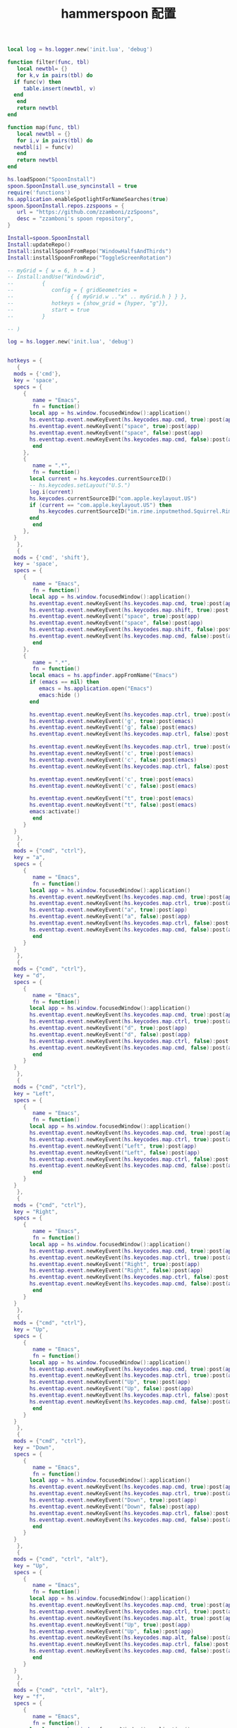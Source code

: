 #+TITLE: hammerspoon 配置
#+AUTHOR: 孙建康（rising.lambda）
#+EMAIL:  rising.lambda@gmail.com

#+DESCRIPTION: A hammerspoon Initialization script, loaded by the init.lua file.
#+PROPERTY:    header-args        :results silent   :eval no-export   :comments org
#+PROPERTY:    header-args        :mkdirp yes
#+OPTIONS:     num:nil toc:nil todo:nil tasks:nil tags:nil
#+OPTIONS:     skip:nil author:nil email:nil creator:nil timestamp:nil
#+INFOJS_OPT:  view:nil toc:nil ltoc:t mouse:underline buttons:0 path:http://orgmode.org/org-info.js


#+BEGIN_SRC lua :eval never :exports code :tangle (expand-file-name ".hammerspoon/functions.lua" m/home.d) :mkdirp yes
  local log = hs.logger.new('init.lua', 'debug')

  function filter(func, tbl)
     local newtbl= {}
     for k,v in pairs(tbl) do
	if func(v) then
	   table.insert(newtbl, v)
	end
     end
     return newtbl
  end

  function map(func, tbl)
     local newtbl = {}
     for i,v in pairs(tbl) do
	newtbl[i] = func(v)
     end
     return newtbl
  end
#+END_SRC


#+BEGIN_SRC lua :eval never :exports code :tangle (expand-file-name ".hammerspoon/init.lua" m/home.d) :mkdirp yes
  hs.loadSpoon("SpoonInstall")
  spoon.SpoonInstall.use_syncinstall = true
  require('functions')
  hs.application.enableSpotlightForNameSearches(true)
  spoon.SpoonInstall.repos.zzspoons = {
     url = "https://github.com/zzamboni/zzSpoons",
     desc = "zzamboni's spoon repository",
  }

  Install=spoon.SpoonInstall
  Install:updateRepo()
  Install:installSpoonFromRepo("WindowHalfsAndThirds")
  Install:installSpoonFromRepo("ToggleScreenRotation")

  -- myGrid = { w = 6, h = 4 }
  -- Install:andUse("WindowGrid",
  -- 		 {
  -- 		    config = { gridGeometries =
  -- 				  { { myGrid.w .."x" .. myGrid.h } } },
  -- 		    hotkeys = {show_grid = {hyper, "g"}},
  -- 		    start = true
  -- 		 }

  -- )

  log = hs.logger.new('init.lua', 'debug')


  hotkeys = {
     {
	mods = {'cmd'},
	key = 'space',
	specs = {
	   {
	      name = "Emacs",
	      fn = function()
		 local app = hs.window.focusedWindow():application()
		 hs.eventtap.event.newKeyEvent(hs.keycodes.map.cmd, true):post(app)
		 hs.eventtap.event.newKeyEvent("space", true):post(app)
		 hs.eventtap.event.newKeyEvent("space", false):post(app)
		 hs.eventtap.event.newKeyEvent(hs.keycodes.map.cmd, false):post(app)
	      end
	   },
	   {
	      name = ".*",
	      fn = function()
		 local current = hs.keycodes.currentSourceID()
		 -- hs.keycodes.setLayout("U.S.")
		 log.i(current)
		 hs.keycodes.currentSourceID("com.apple.keylayout.US")
		 if (current == "com.apple.keylayout.US") then
		    hs.keycodes.currentSourceID("im.rime.inputmethod.Squirrel.Rime")
		 end	       
	      end
	   },
	}
     },
     {
	mods = {'cmd', 'shift'},
	key = 'space',
	specs = {
	   {
	      name = "Emacs",
	      fn = function()
		 local app = hs.window.focusedWindow():application()
		 hs.eventtap.event.newKeyEvent(hs.keycodes.map.cmd, true):post(app)
		 hs.eventtap.event.newKeyEvent(hs.keycodes.map.shift, true):post(app)
		 hs.eventtap.event.newKeyEvent("space", true):post(app)
		 hs.eventtap.event.newKeyEvent("space", false):post(app)
		 hs.eventtap.event.newKeyEvent(hs.keycodes.map.shift, false):post(app)
		 hs.eventtap.event.newKeyEvent(hs.keycodes.map.cmd, false):post(app)
	      end
	   },
	   {
	      name = ".*",
	      fn = function()
		 local emacs = hs.appfinder.appFromName("Emacs")
		 if (emacs == nil) then
		    emacs = hs.application.open("Emacs")
		    emacs:hide ()
		 end

		 hs.eventtap.event.newKeyEvent(hs.keycodes.map.ctrl, true):post(emacs)
		 hs.eventtap.event.newKeyEvent('g', true):post(emacs)
		 hs.eventtap.event.newKeyEvent('g', false):post(emacs)
		 hs.eventtap.event.newKeyEvent(hs.keycodes.map.ctrl, false):post(emacs)

		 hs.eventtap.event.newKeyEvent(hs.keycodes.map.ctrl, true):post(emacs)
		 hs.eventtap.event.newKeyEvent('c', true):post(emacs)
		 hs.eventtap.event.newKeyEvent('c', false):post(emacs)
		 hs.eventtap.event.newKeyEvent(hs.keycodes.map.ctrl, false):post(emacs)

		 hs.eventtap.event.newKeyEvent('c', true):post(emacs)
		 hs.eventtap.event.newKeyEvent('c', false):post(emacs)

		 hs.eventtap.event.newKeyEvent("t", true):post(emacs)
		 hs.eventtap.event.newKeyEvent("t", false):post(emacs)
		 emacs:activate()
	      end
	   }
	}
     },
     {
	mods = {"cmd", "ctrl"},
	key = "a",
	specs = {
	   {
	      name = "Emacs",
	      fn = function()
		 local app = hs.window.focusedWindow():application()
		 hs.eventtap.event.newKeyEvent(hs.keycodes.map.cmd, true):post(app)
		 hs.eventtap.event.newKeyEvent(hs.keycodes.map.ctrl, true):post(app)
		 hs.eventtap.event.newKeyEvent("a", true):post(app)
		 hs.eventtap.event.newKeyEvent("a", false):post(app)
		 hs.eventtap.event.newKeyEvent(hs.keycodes.map.ctrl, false):post(app)
		 hs.eventtap.event.newKeyEvent(hs.keycodes.map.cmd, false):post(app)
	      end
	   }
	}
     },
     {
	mods = {"cmd", "ctrl"},
	key = "d",
	specs = {
	   {
	      name = "Emacs",
	      fn = function()
		 local app = hs.window.focusedWindow():application()
		 hs.eventtap.event.newKeyEvent(hs.keycodes.map.cmd, true):post(app)
		 hs.eventtap.event.newKeyEvent(hs.keycodes.map.ctrl, true):post(app)
		 hs.eventtap.event.newKeyEvent("d", true):post(app)
		 hs.eventtap.event.newKeyEvent("d", false):post(app)
		 hs.eventtap.event.newKeyEvent(hs.keycodes.map.ctrl, false):post(app)
		 hs.eventtap.event.newKeyEvent(hs.keycodes.map.cmd, false):post(app)
	      end
	   }
	}
     },
     {
	mods = {"cmd", "ctrl"},
	key = "Left",
	specs = {
	   {
	      name = "Emacs",
	      fn = function()
		 local app = hs.window.focusedWindow():application()
		 hs.eventtap.event.newKeyEvent(hs.keycodes.map.cmd, true):post(app)
		 hs.eventtap.event.newKeyEvent(hs.keycodes.map.ctrl, true):post(app)
		 hs.eventtap.event.newKeyEvent("Left", true):post(app)
		 hs.eventtap.event.newKeyEvent("Left", false):post(app)
		 hs.eventtap.event.newKeyEvent(hs.keycodes.map.ctrl, false):post(app)
		 hs.eventtap.event.newKeyEvent(hs.keycodes.map.cmd, false):post(app)
	      end
	   }
	}
     },
     {
	mods = {"cmd", "ctrl"},
	key = "Right",
	specs = {
	   {
	      name = "Emacs",
	      fn = function()
		 local app = hs.window.focusedWindow():application()
		 hs.eventtap.event.newKeyEvent(hs.keycodes.map.cmd, true):post(app)
		 hs.eventtap.event.newKeyEvent(hs.keycodes.map.ctrl, true):post(app)
		 hs.eventtap.event.newKeyEvent("Right", true):post(app)
		 hs.eventtap.event.newKeyEvent("Right", false):post(app)
		 hs.eventtap.event.newKeyEvent(hs.keycodes.map.ctrl, false):post(app)
		 hs.eventtap.event.newKeyEvent(hs.keycodes.map.cmd, false):post(app)
	      end
	   }
	}
     },
     {
	mods = {"cmd", "ctrl"},
	key = "Up",
	specs = {
	   {
	      name = "Emacs",
	      fn = function()
		 local app = hs.window.focusedWindow():application()
		 hs.eventtap.event.newKeyEvent(hs.keycodes.map.cmd, true):post(app)
		 hs.eventtap.event.newKeyEvent(hs.keycodes.map.ctrl, true):post(app)
		 hs.eventtap.event.newKeyEvent("Up", true):post(app)
		 hs.eventtap.event.newKeyEvent("Up", false):post(app)
		 hs.eventtap.event.newKeyEvent(hs.keycodes.map.ctrl, false):post(app)
		 hs.eventtap.event.newKeyEvent(hs.keycodes.map.cmd, false):post(app)
	      end
	   }
	}
     },
     {
	mods = {"cmd", "ctrl"},
	key = "Down",
	specs = {
	   {
	      name = "Emacs",
	      fn = function()
		 local app = hs.window.focusedWindow():application()
		 hs.eventtap.event.newKeyEvent(hs.keycodes.map.cmd, true):post(app)
		 hs.eventtap.event.newKeyEvent(hs.keycodes.map.ctrl, true):post(app)
		 hs.eventtap.event.newKeyEvent("Down", true):post(app)
		 hs.eventtap.event.newKeyEvent("Down", false):post(app)
		 hs.eventtap.event.newKeyEvent(hs.keycodes.map.ctrl, false):post(app)
		 hs.eventtap.event.newKeyEvent(hs.keycodes.map.cmd, false):post(app)
	      end
	   }
	}
     },
     {
	mods = {"cmd", "ctrl", "alt"},
	key = "Up",
	specs = {
	   {
	      name = "Emacs",
	      fn = function()
		 local app = hs.window.focusedWindow():application()
		 hs.eventtap.event.newKeyEvent(hs.keycodes.map.cmd, true):post(app)
		 hs.eventtap.event.newKeyEvent(hs.keycodes.map.ctrl, true):post(app)
		 hs.eventtap.event.newKeyEvent(hs.keycodes.map.alt, true):post(app)
		 hs.eventtap.event.newKeyEvent("Up", true):post(app)
		 hs.eventtap.event.newKeyEvent("Up", false):post(app)
		 hs.eventtap.event.newKeyEvent(hs.keycodes.map.alt, false):post(app)
		 hs.eventtap.event.newKeyEvent(hs.keycodes.map.ctrl, false):post(app)
		 hs.eventtap.event.newKeyEvent(hs.keycodes.map.cmd, false):post(app)
	      end
	   }
	}
     },
     {
	mods = {"cmd", "ctrl", "alt"},
	key = "f",
	specs = {
	   {
	      name = "Emacs",
	      fn = function()
		 local app = hs.window.focusedWindow():application()
		 hs.eventtap.event.newKeyEvent(hs.keycodes.map.cmd, true):post(app)
		 hs.eventtap.event.newKeyEvent(hs.keycodes.map.ctrl, true):post(app)
		 hs.eventtap.event.newKeyEvent(hs.keycodes.map.alt, true):post(app)
		 hs.eventtap.event.newKeyEvent("f", true):post(app)
		 hs.eventtap.event.newKeyEvent("f", false):post(app)
		 hs.eventtap.event.newKeyEvent(hs.keycodes.map.alt, false):post(app)
		 hs.eventtap.event.newKeyEvent(hs.keycodes.map.ctrl, false):post(app)
		 hs.eventtap.event.newKeyEvent(hs.keycodes.map.cmd, false):post(app)
	      end
	   }
	}
     },
     {
	mods = {"cmd", "alt"},
	key = "c",
	specs = {
	   {
	      name = "Emacs",
	      fn = function()
		 local app = hs.window.focusedWindow():application()
		 hs.eventtap.event.newKeyEvent(hs.keycodes.map.cmd, true):post(app)
		 hs.eventtap.event.newKeyEvent(hs.keycodes.map.alt, true):post(app)
		 hs.eventtap.event.newKeyEvent("c", true):post(app)
		 hs.eventtap.event.newKeyEvent("c", false):post(app)
		 hs.eventtap.event.newKeyEvent(hs.keycodes.map.alt, false):post(app)
		 hs.eventtap.event.newKeyEvent(hs.keycodes.map.cmd, false):post(app)
	      end
	   }
	}
     },
     {
	mods = {"cmd"},
	key = "\\",
	specs = {
	   {
	      name = "Emacs",
	      fn = function()
		 local app = hs.window.focusedWindow():application()
		 hs.eventtap.event.newKeyEvent(hs.keycodes.map.cmd, true):post(app)
		 hs.eventtap.event.newKeyEvent("\\", true):post(app)
		 hs.eventtap.event.newKeyEvent("\\", false):post(app)
		 hs.eventtap.event.newKeyEvent(hs.keycodes.map.cmd, false):post(app)
	      end
	   }
	}
     }
  }

  function hks(name, etype, app)
     if (etype == hs.application.watcher.activated) then
	for k, v in pairs(hotkeys) do
	   hs.hotkey.disableAll(v.mods, v.key)
	end

	hs.loadSpoon("WindowHalfsAndThirds");
	spoon.WindowHalfsAndThirds:bindHotkeys(spoon.WindowHalfsAndThirds.defaultHotkeys)


	for k, v in pairs (hotkeys) do
	   local hk = filter(
	      function(item)
		 return string.match(name:lower(), item.name:lower()) 
	      end,
	      v.specs)

	   if next(hk) ~= nil then
	      hs.hotkey.new(v.mods, v.key, nil,  hk[1].fn):enable()
	   end
	end
     end
  end

  hkWatcher = hs.application.watcher.new(hks)
  hkWatcher:start()

  -- auto change the im for the application callback
  apps = {
     {
	name = 'Emacs',
	im = 'EN'
     },
     {
	name = 'Google Chrome',
	im = 'EN'
     },
     {
	name = 'Wechat',
	im = 'CN'
     },
     {
	name = 'OmniFocus',
	im = 'CN'
     },
     {
	name = 'Numbers',
	im = 'CN'
     },
     {
	name = 'Pages',
	im = 'CN'
     },
     {
	name = 'Keynote',
	im = 'CN'
     },
     {
	name = 'Xmind',
	im = 'CN'
     },
     {
	name = 'MacDown',
	im = 'CN'
     },
     {
	name = 'Microsoft Word',
	im = 'CN'
     }
  }

  function ims(name, etype, app)
     if (etype == hs.application.watcher.activated) then
	config = filter(
	   function(item)
	      return string.match(name:lower(), item.name:lower())
	   end,
	   apps)

	if next(config) ~= nil then
	   local current = hs.keycodes.currentSourceID()

	   if (current ~= "im.rime.inputmethod.Squirrel.Rime" and string.match (config [1].im, "CN")) then
	      hs.keycodes.currentSourceID("com.apple.keylayout.US")
	      hs.keycodes.currentSourceID("im.rime.inputmethod.Squirrel.Rime")
	   elseif (current ~= "com.apple.keylayout.US" and string.match (config [1].im, "EN")) then
	      hs.keycodes.currentSourceID("com.apple.keylayout.US")
	   end
	else
	   hs.keycodes.currentSourceID("com.apple.keylayout.US")
	end
     end
  end

  -- auto change the im for the application
  imWatcher = hs.application.watcher.new(ims)
  imWatcher:start()

  pomodoro = require("pomodoro").new()

  svr =
     (
	function ()
	   local svr = hs.httpserver.new(false, false);
	   svr:setInterface("127.0.0.1")
	   svr:setPort(13140)
	   svr:setCallback(
	      function (method, url, headers, body)
		 local payload = hs.json.decode(body)
		 log.i (payload.type, payload.title)
		 if (payload.type == "FOCUSED") then
		    pomodoro:focused(payload)
		 elseif (payload.type == "UNFOCUSED") then
		    payload.title = "休息"
		    pomodoro:unfocused(payload)
		 elseif (payload.type == "UNFOCUS") then
		    payload.title = "任务终止"
		    pomodoro:unfocus(payload)
		 else
		    pomodoro:focus()
		 end

		 return "", 200, {}
	      end
	   )
	   svr:start()
	   return svr
	end
     )()

  hs.notify.new({title='Hammerspoon', informativeText='Ready to rock 🤘'}):send()
#+END_SRC


#+BEGIN_SRC lua :eval never :exports code :tangle (expand-file-name ".hammerspoon/pomodoro.lua" m/home.d) :mkdirp yes
  local pomodoro = {}

  function pomodoro.new()
     local o = {}

     setmetatable(o, pomodoro)
     local mt = {
	focused = pomodoro.focused,
	unfocused = pomodoro.unfocused,
	focus = pomodoro.focus,
	unfocus = pomodoro.unfocus,
	timer = nil,
	canvas =
	   (
	      function ()
		 local w,h = 500, 100;
		 local frame = hs.screen.mainScreen():fullFrame()
		 canvas = hs.drawing.text(hs.geometry.rect(frame.w - w, frame.h - h, w , h), "")
		 canvas:setBehavior(hs.drawing.windowBehaviors["canJoinAllSpaces"])
		 return canvas
	      end
	   )()
     }
     pomodoro.__index = mt
     return o
  end

  function pomodoro:show(text)
     self.canvas:show()
     local content = hs.styledtext.new(
	text,
	{
	   font = {
	      name = "Heiti SC",
	      size = 30
	   },
	   color = hs.drawing.color.asRGB({hex= "#f8d25c", alpha= 1}),
	   --         backgroundColor = hs.drawing.color.asRGB({hex= "#ffffff", alpha= 1}),
	   paragraphStyle = {
	      alignment = "right",
	   }
	}
     )
     local frame = hs.screen.mainScreen():fullFrame()
     local ts = hs.drawing.getTextDrawingSize(content)
     local padding = {
	right = 16,
	bottom = 16
     }
     local ok, object, descriptor = hs.osascript.applescript([[
	global dock_showed
	global dock_width
	global dock_height
	set dock_height to 0
	set dock_width to 0
	tell application "System Events"
		set dock_showed to false
		tell dock preferences
			set dock_showed to not autohide
		end tell
		tell process "Dock"
			if (dock_showed) then
				set dock_dimensions to size in list 1
				set dock_width to item 1 of dock_dimensions
				set dock_height to item 2 of dock_dimensions
			end if
		end tell
	end tell
	return dock_height
     ]])
   
     if (ok) then
	self.canvas:setTopLeft(hs.geometry.point(frame.w - ts.w - padding.right, frame.h - object - ts.h  - padding.bottom))
     else
	self.canvas:setTopLeft(hs.geometry.point(frame.w - ts.w - padding.right, frame.h - ts.h  - padding.bottom))
     end


     self.canvas:setSize(hs.geometry.size (ts.w + padding.right, ts.h + padding.bottom))
     self.canvas:setStyledText(content)
  end

  function dnd()
     hs.eventtap.event.newKeyEvent(hs.keycodes.map.alt, true):post()
     hs.eventtap.event.newKeyEvent(hs.keycodes.map.f15, true):post()

     hs.eventtap.event.newKeyEvent(hs.keycodes.map.f15, false):post()
     hs.eventtap.event.newKeyEvent(hs.keycodes.map.alt, false):post()
  end

  function pomodoro:focused(config)
     hs.notify.new(
	function()
	end,
	{
	   title = "Pomodoro",
	   informativeText = "任务已经开始，加油吧！！！",
	   subTitle = "",
	   autoWithdraw = true,
	   withdrawAfter = 3,
	}
     ):send()


     if(self.timer ~= nil) then
	dnd()
	self.timer:stop()
     end
     dnd()
     local tick = tonumber(config.duration) * 60
     self.timer = hs.timer.doUntil(
	function()
	   return tick <= 0
	end,
	function()
	   tick = tick - 1
	   pomodoro.show(self, config.title .. "[" .. math.floor(tick/60) .. ":" .. string.format("%02d", tick % 60) .. "]")
	end,
	1
     ):fire():start()
  end

  function pomodoro:focus()
     hs.notify.new(
	function()
	   local emacs = hs.appfinder.appFromName("Emacs")
	   local agenda = function(app)

	      hs.eventtap.event.newKeyEvent(hs.keycodes.map.ctrl, true):post(app)
	      hs.eventtap.event.newKeyEvent("g", true):post(app)
	      hs.eventtap.event.newKeyEvent("g", false):post(app)
	      hs.eventtap.event.newKeyEvent(hs.keycodes.map.ctrl, false):post(app)

	      hs.eventtap.event.newKeyEvent(hs.keycodes.map.ctrl, true):post(app)
	      hs.eventtap.event.newKeyEvent("g", true):post(app)
	      hs.eventtap.event.newKeyEvent("g", false):post(app)
	      hs.eventtap.event.newKeyEvent(hs.keycodes.map.ctrl, false):post(app)

	      hs.eventtap.event.newKeyEvent(hs.keycodes.map.ctrl, true):post(app)
	      hs.eventtap.event.newKeyEvent("c", true):post(app)
	      hs.eventtap.event.newKeyEvent("c", false):post(app)
	      hs.eventtap.event.newKeyEvent(hs.keycodes.map.ctrl, false):post(app)

	      hs.eventtap.event.newKeyEvent("a", true):post(app)
	      hs.eventtap.event.newKeyEvent("a", false):post(app)

	      hs.eventtap.event.newKeyEvent("a", true):post(app)
	      hs.eventtap.event.newKeyEvent("a", false):post(app)

	      hs.eventtap.event.newKeyEvent("r", true):post(app)
	      hs.eventtap.event.newKeyEvent("r", false):post(app)
	   end
	   if (emacs == nil) then
	      emacs = hs.application.open("Emacs")
	   end

	   emacs:activate()
	   hs.timer.doAfter(
	      1,
	      function()
		 agenda(emacs)
	      end
	   )

	end,
	{
	   title = "Pomodoro",
	   informativeText = "准备好了吗？",
	   autoWithdraw = true,
	   withdrawAfter = 36000,
	   alwaysPresent = true,
	   hasActionButton = true,
	   actionButtonTitle = "好了"
	}
     ):send()
  end


  function pomodoro:unfocus(config)
     if(self.timer ~= nil) then
	self.timer:stop()
     end
     local tick = tonumber(config.duration) * 60
     self.timer = hs.timer.doUntil(
	function()
	   return tick <= 0
	end,
	function()
	   tick = tick - 1
	   pomodoro.show(self, config.title .. "[" .. math.floor(tick/60) .. ":" .. string.format("%02d", tick % 60) .. "]")
	end,
	1
     ):fire():start()
     dnd()
  end

  function pomodoro:unfocused(config)
     if(self.timer ~= nil) then
	self.timer:stop()
	dnd()
     end
     local tick = tonumber(config.duration) * 60
     self.timer = hs.timer.doUntil(
	function()
	   return tick <= 0
	end,
	function()
	   tick = tick - 1
	   pomodoro.show(self, config.title .. "[" .. math.floor(tick/60) .. ":" .. string.format("%02d", tick % 60) .. "]")
	end,
	1
     ):fire():start()

     hs.notify.new(
	function()
	end,
	{
	   title = "Pomodoro",
	   informativeText = "任务已经结束，休息一会吧。",
	   subTitle = "",
	   autoWithdraw = true,
	   withdrawAfter = 3,
	}
     ):send()
  end

  return pomodoro
#+END_SRC

